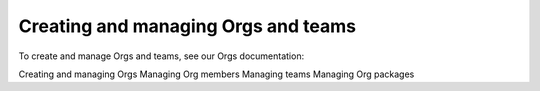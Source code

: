 Creating and managing Orgs and teams
=============================================

To create and manage Orgs and teams, see our Orgs documentation:

Creating and managing Orgs
Managing Org members
Managing teams
Managing Org packages
